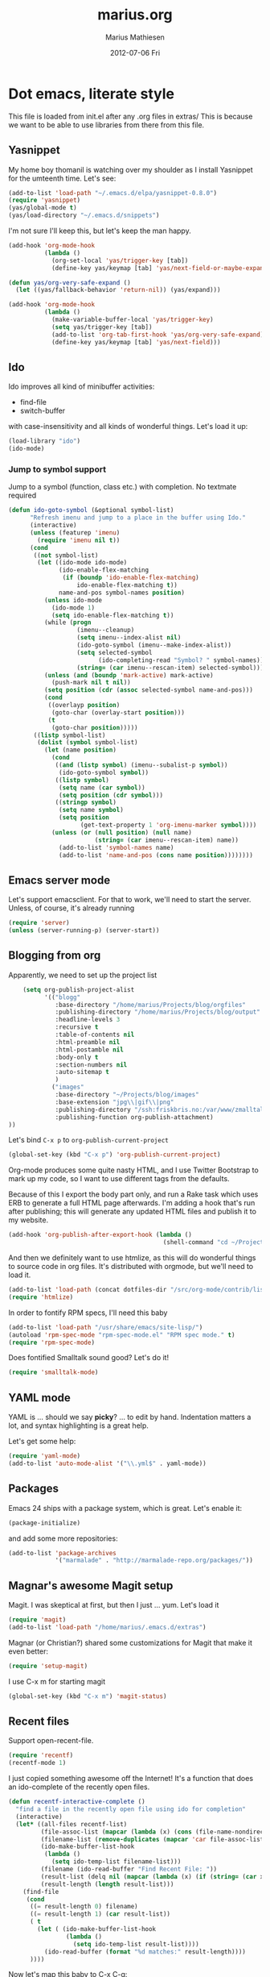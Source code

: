 #+TITLE:     marius.org
#+AUTHOR:    Marius Mathiesen
#+EMAIL:     zmalltalker@zmalltalker.com
#+DATE:      2012-07-06 Fri
#+DESCRIPTION: My emacs configuration
#+KEYWORDS:
#+LANGUAGE:  en
#+OPTIONS:   H:3 num:nil toc:nil \n:nil @:t ::t |:t ^:t -:t f:t *:t <:t
#+OPTIONS:   TeX:t LaTeX:t skip:nil d:nil todo:t pri:nil tags:not-in-toc
#+INFOJS_OPT: view:nil toc:nil ltoc:t mouse:underline buttons:0 path:http://orgmode.org/org-info.js
#+EXPORT_SELECT_TAGS: export
#+EXPORT_EXCLUDE_TAGS: noexport
#+LINK_UP:
#+LINK_HOME:
#+XSLT:

* Dot emacs, literate style

  This file is loaded from init.el after any .org files in extras/
  This is because we want to be able to use libraries from there from this file.

** Yasnippet
   My home boy thomanil is watching over my shoulder as I install
   Yasnippet for the umteenth time. Let's see:
#+BEGIN_SRC emacs-lisp
(add-to-list 'load-path "~/.emacs.d/elpa/yasnippet-0.8.0")
(require 'yasnippet)
(yas/global-mode t)
(yas/load-directory "~/.emacs.d/snippets")
#+END_SRC

   I'm not sure I'll keep this, but let's keep the man happy.

#+BEGIN_SRC emacs-lisp
  (add-hook 'org-mode-hook
            (lambda ()
              (org-set-local 'yas/trigger-key [tab])
              (define-key yas/keymap [tab] 'yas/next-field-or-maybe-expand)))

  (defun yas/org-very-safe-expand ()
    (let ((yas/fallback-behavior 'return-nil)) (yas/expand)))

  (add-hook 'org-mode-hook
            (lambda ()
              (make-variable-buffer-local 'yas/trigger-key)
              (setq yas/trigger-key [tab])
              (add-to-list 'org-tab-first-hook 'yas/org-very-safe-expand)
              (define-key yas/keymap [tab] 'yas/next-field)))

#+END_SRC
** Ido
    Ido improves all kind of minibuffer activities:
    - find-file
    - switch-buffer

    with case-insensitivity and all kinds of wonderful things. Let's
    load it up:

#+begin_src emacs-lisp
(load-library "ido")
(ido-mode)
#+end_src

*** Jump to symbol support
    Jump to a symbol (function, class etc.) with completion.
    No textmate required

#+begin_src emacs-lisp
(defun ido-goto-symbol (&optional symbol-list)
      "Refresh imenu and jump to a place in the buffer using Ido."
      (interactive)
      (unless (featurep 'imenu)
        (require 'imenu nil t))
      (cond
       ((not symbol-list)
        (let ((ido-mode ido-mode)
              (ido-enable-flex-matching
               (if (boundp 'ido-enable-flex-matching)
                   ido-enable-flex-matching t))
              name-and-pos symbol-names position)
          (unless ido-mode
            (ido-mode 1)
            (setq ido-enable-flex-matching t))
          (while (progn
                   (imenu--cleanup)
                   (setq imenu--index-alist nil)
                   (ido-goto-symbol (imenu--make-index-alist))
                   (setq selected-symbol
                         (ido-completing-read "Symbol? " symbol-names))
                   (string= (car imenu--rescan-item) selected-symbol)))
          (unless (and (boundp 'mark-active) mark-active)
            (push-mark nil t nil))
          (setq position (cdr (assoc selected-symbol name-and-pos)))
          (cond
           ((overlayp position)
            (goto-char (overlay-start position)))
           (t
            (goto-char position)))))
       ((listp symbol-list)
        (dolist (symbol symbol-list)
          (let (name position)
            (cond
             ((and (listp symbol) (imenu--subalist-p symbol))
              (ido-goto-symbol symbol))
             ((listp symbol)
              (setq name (car symbol))
              (setq position (cdr symbol)))
             ((stringp symbol)
              (setq name symbol)
              (setq position
                    (get-text-property 1 'org-imenu-marker symbol))))
            (unless (or (null position) (null name)
                        (string= (car imenu--rescan-item) name))
              (add-to-list 'symbol-names name)
              (add-to-list 'name-and-pos (cons name position))))))))
#+end_src

** Emacs server mode
   Let's support emacsclient. For that to work, we'll need to start the server.
   Unless, of course, it's already running

#+begin_src emacs-lisp
(require 'server)
(unless (server-running-p) (server-start))
#+end_src

** Blogging from org
   Apparently, we need to set up the project list

#+begin_src emacs-lisp
      (setq org-publish-project-alist
            '(("blogg"
               :base-directory "/home/marius/Projects/blog/orgfiles"
               :publishing-directory "/home/marius/Projects/blog/output"
               :headline-levels 3
               :recursive t
               :table-of-contents nil
               :html-preamble nil
               :html-postamble nil
               :body-only t
               :section-numbers nil
               :auto-sitemap t
               )
              ("images"
               :base-directory "~/Projects/blog/images"
               :base-extension "jpg\\|gif\\|png"
               :publishing-directory "/ssh:friskbris.no:/var/www/zmalltalker.com/images/"
               :publishing-function org-publish-attachment)
  ))
#+end_src

   Let's bind =C-x p= to =org-publish-current-project=
#+begin_src emacs-lisp
    (global-set-key (kbd "C-x p") 'org-publish-current-project)
#+end_src

   Org-mode produces some quite nasty HTML, and I use Twitter
   Bootstrap to mark up my code, so I want to use different tags from
   the defaults.

   Because of this I export the body part only, and run a Rake task
   which uses ERB to generate a full HTML page afterwards. I'm adding
   a hook that's run after publishing; this will generate any updated
   HTML files and publish it to my website.

#+begin_src emacs-lisp
  (add-hook 'org-publish-after-export-hook (lambda ()
                                             (shell-command "cd ~/Projects/blog && rake deploy")))

#+end_src

   And then we definitely want to use htmlize, as this will do
   wonderful things to source code in org files. It's distributed with
   orgmode, but we'll need to load it.

#+begin_src emacs-lisp
(add-to-list 'load-path (concat dotfiles-dir "/src/org-mode/contrib/lisp"))
(require 'htmlize)
#+end_src

   In order to fontify RPM specs, I'll need this baby
#+begin_src emacs-lisp
(add-to-list 'load-path "/usr/share/emacs/site-lisp/")
(autoload 'rpm-spec-mode "rpm-spec-mode.el" "RPM spec mode." t)
(require 'rpm-spec-mode)
#+end_src

   Does fontified Smalltalk sound good? Let's do it!

#+begin_src emacs-lisp
(require 'smalltalk-mode)
#+end_src

** YAML mode

   YAML is ... should we say *picky*? ... to edit by hand. Indentation
   matters a lot, and syntax highlighting is a great help.

   Let's get some help:

#+begin_src emacs-lisp
(require 'yaml-mode)
(add-to-list 'auto-mode-alist '("\\.yml$" . yaml-mode))
#+end_src


** Packages

   Emacs 24 ships with a package system, which is great.
   Let's enable it:

#+begin_src emacs-lisp
(package-initialize)
#+end_src

   and add some more repositories:

#+begin_src emacs-lisp
(add-to-list 'package-archives
             '("marmalade" . "http://marmalade-repo.org/packages/"))
#+end_src

** Magnar's awesome Magit setup
   Magit. I was skeptical at first, but then I just ... yum.
   Let's load it

#+begin_src emacs-lisp
(require 'magit)
(add-to-list 'load-path "/home/marius/.emacs.d/extras")
#+end_src

   Magnar (or Christian?) shared some customizations for Magit
   that make it even better:

#+begin_src emacs-lisp
(require 'setup-magit)
#+end_src

   I use C-x m for starting magit

#+begin_src emacs-lisp
(global-set-key (kbd "C-x m") 'magit-status)
#+end_src

** Recent files
   Support open-recent-file.

#+begin_src emacs-lisp
(require 'recentf)
(recentf-mode 1)
#+end_src

   I just copied something awesome off the Internet! It's a function
   that does an ido-complete of the recently open files.

#+BEGIN_SRC emacs-lisp
  (defun recentf-interactive-complete ()
    "find a file in the recently open file using ido for completion"
    (interactive)
    (let* ((all-files recentf-list)
           (file-assoc-list (mapcar (lambda (x) (cons (file-name-nondirectory x) x)) all-files))
           (filename-list (remove-duplicates (mapcar 'car file-assoc-list) :test 'string=))
           (ido-make-buffer-list-hook
            (lambda ()
              (setq ido-temp-list filename-list)))
           (filename (ido-read-buffer "Find Recent File: "))
           (result-list (delq nil (mapcar (lambda (x) (if (string= (car x) filename) (cdr x))) file-assoc-list)))
           (result-length (length result-list)))
      (find-file
       (cond
        ((= result-length 0) filename)
        ((= result-length 1) (car result-list))
        ( t
          (let ( (ido-make-buffer-list-hook
                  (lambda ()
                    (setq ido-temp-list result-list))))
            (ido-read-buffer (format "%d matches:" result-length))))
        ))))
#+END_SRC

   Now let's map this baby to C-x C-g:

#+BEGIN_SRC emacs-lisp
(global-set-key (kbd "C-x C-g") 'recentf-interactive-complete)
#+END_SRC
** Theme
   Emacs 24 has built-in theming support.

   I'm using the solarized-dark theme right now. It's really easy on
   my eyes and pretty as well. This theme is installed using Emacs'
   package manager, so solarized would be in elpa/solarized-theme-0.5.0.
   To install a theme, use package-install.

#+begin_src emacs-lisp
(load-theme 'solarized-dark t)
#+end_src

** Run tests from Emacs
   This is currently a wish list
  - [X] find .rvmrc
  - [X] set correct ruby
  - [X] run $ruby -Ilib:test <project_root>/path
  - [ ] compile
** Mark text and delete/replace immediately
   You know how other editors will let you select text and then start
   typing right away to replace it? You know how you need to remove
   this from your muscle memory when using Emacs? No more

#+begin_src emacs-lisp
(delete-selection-mode)
#+end_src
** Ascii art to Unicode
   Convert simple ASCII art drawings (and org-tables) to beautiful
   Unicode.
#+BEGIN_SRC emacs-lisp
(add-to-list 'load-path (concat dotfiles-dir "/contrib"))
(require 'ascii-art-to-unicode)
#+END_SRC
** More org exporters (Org > 7.9)
   Org's =contrib/lisp= contains a lot of new exporters.
#+BEGIN_SRC emacs-lisp
(require 'org-export)
#+END_SRC

   Markdown is an inferior format, and can be generated.
#+BEGIN_SRC emacs-lisp
(require 'org-md)
#+END_SRC

   Generating man pages? Great idea.

#+BEGIN_SRC emacs-lisp
(require 'org-e-man)
#+END_SRC

   Oh yeah, and ascii

#+BEGIN_SRC emacs-lisp
(require 'org-e-ascii)
#+END_SRC
** Speed commands in org
   With speed commands enabled, I can enter single-letter commands
   when the cursor is at the very beginning of a headline. =?=
   displays a menu

#+BEGIN_SRC emacs-lisp
(setq org-use-speed-commands t)
#+END_SRC
** Trailing whitespace
   Removing trailing whitespace on save should be on by default. I've
   been looking like a clueless moron

#+BEGIN_SRC emacs-lisp
(add-hook 'before-save-hook 'delete-trailing-whitespace)
#+END_SRC
** Rinari
   No fucking way. I'm leaving this trail behind just to remind me not
   to do this again.
** Email setup
   I'm playing with Mutt as my MUA (with offlineimap for sync and
   msmtp for sending mail). It's awesome.

   I put "set editor=emacsclient -c" in my ~/.muttrc, which makes
   emacsclient open a new graphical frame when I compose/reply
   to/forward a message.

   Set up mail mode when viewing a mutt buffer
#+BEGIN_SRC emacs-lisp
(add-to-list 'auto-mode-alist '("/mutt" . mail-mode))
#+END_SRC

   And of course I want auto-fill when writing email, and I want to
   bind C-c C-c to server-edit, which finishes the editing session
#+BEGIN_SRC emacs-lisp
  (defun zmalltalker-mail-mode-hook ()
    (auto-fill-mode 1)
    (local-set-key (kbd "C-c C-c")  (lambda ()
           (interactive)
           (save-buffer)
           (server-edit))))




  (add-hook 'mail-mode-hook 'zmalltalker-mail-mode-hook)
#+END_SRC
* My Emacs installation
  My OS (Fedora 17) ships with Emacs 24 (doesn't yours?). Sadly this
  version doesn't work 100% with all of the orgmode features, either
  because it's a prerelease version or because it's poorly built.

  Whenever I try to run org-export, I get an error along the lines of
  "cannot find library org"; trying to resolve this by altering
  org-mode just seems to make matters worse.

  Because of this I have built and installed emacs 24.1 from source,
  and then used the alternatives system to swap the default Emacs
  installation with my own.

  I used [[http://jonebird.com/2011/12/29/installing-emacs-v24-on-fedora/][this recipe]] to install the required packages for building
  emacs, installed my custom emacs into a non-standard location
  (/usr/local/emacs24) and used alternatives to swap emacs
  implementation.


** Keeping files in sync is tricky

   By default, Emacs will not update the contents of open buffers when
   a file changes on disk. This is inconvenient when switching
   branches in Git - as you'd risk editing stale buffers.

   This problem can be solved

#+begin_src emacs-lisp
(global-auto-revert-mode)
#+end_src


** Misc stuff

   I'm lazy, didn't find a place to put this yet.
   - Use ruby-mode for Rakefiles
   - Use ruby-mode for Gemfiles
   - Bind C-x / to comment-or-uncomment-region

#+begin_src emacs-lisp
(add-to-list 'auto-mode-alist '("Rakefile$" . ruby-mode))
(add-to-list 'auto-mode-alist '("Gemfile$" . ruby-mode))
(add-to-list 'auto-mode-alist '("\\.rake$" . ruby-mode))
#+end_src


** Other (contributed) libraries
*** Expand region
    Lets you do wonderful things with regions.
#+begin_src emacs-lisp
(add-to-list 'load-path (concat dotfiles-dir "contrib/expand-region"))
(require 'expand-region)
(global-set-key (kbd "C-=") 'er/expand-region)
#+end_src

*** rvm
    Use a usable ruby
#+begin_src emacs-lisp
(add-to-list 'load-path (concat dotfiles-dir "contrib/rvm.el"))
(require 'rvm)
#+end_src

*** Puppet-mode
    We need puppet-mode for puppet manifests
#+begin_src emacs-lisp
(require 'puppet-mode)
(add-to-list 'auto-mode-alist '("\\.pp$" . puppet-mode))
#+end_src
** Gitorious stuff
   I'm working on an Emacs thing for merge requests.
#+begin_src emacs-lisp
(require 'merge-requests)
#+end_src
